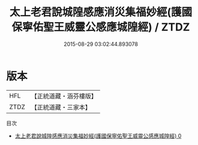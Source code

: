 #+TITLE: 太上老君說城隍感應消災集福妙經(護國保寧佑聖王威靈公感應城隍經) / ZTDZ

#+DATE: 2015-08-29 03:02:44.893078
* 版本
 |       HFL|【正統道藏・涵芬樓版】|
 |      ZTDZ|【正統道藏・三家本】|
目次
 - [[file:KR5h0016_000.txt][太上老君說城隍感應消災集福妙經(護國保寧佑聖王威靈公感應城隍經) 0]]

